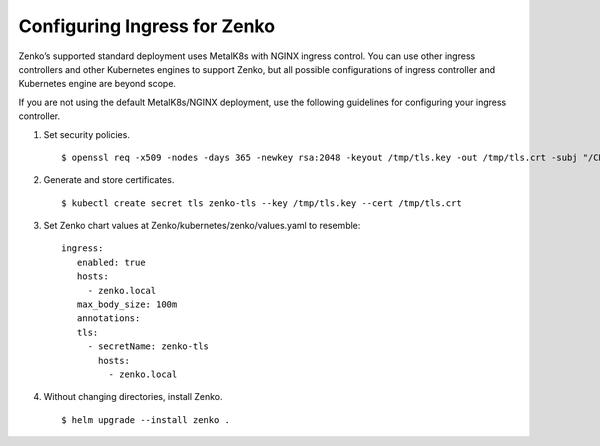 =============================
Configuring Ingress for Zenko
=============================

Zenko’s supported standard deployment uses MetalK8s with NGINX ingress
control. You can use other ingress controllers and other Kubernetes engines
to support Zenko, but all possible configurations of ingress controller and
Kubernetes engine are beyond scope.

If you are not using the default MetalK8s/NGINX deployment, use the following
guidelines for configuring your ingress controller.

1. Set security policies.
   ::

   $ openssl req -x509 -nodes -days 365 -newkey rsa:2048 -keyout /tmp/tls.key -out /tmp/tls.crt -subj "/CN=zenko.local"

2. Generate and store certificates.
   ::

   $ kubectl create secret tls zenko-tls --key /tmp/tls.key --cert /tmp/tls.crt

3. Set Zenko chart values at Zenko/kubernetes/zenko/values.yaml to resemble:
   ::

    ingress:
       enabled: true
       hosts:
         - zenko.local
       max_body_size: 100m
       annotations:
       tls:
         - secretName: zenko-tls
           hosts:
             - zenko.local

4. Without changing directories, install Zenko.
   ::

    $ helm upgrade --install zenko .
